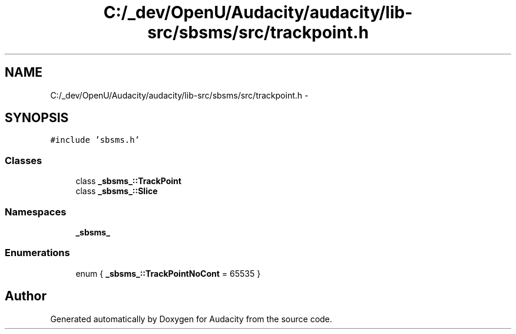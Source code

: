 .TH "C:/_dev/OpenU/Audacity/audacity/lib-src/sbsms/src/trackpoint.h" 3 "Thu Apr 28 2016" "Audacity" \" -*- nroff -*-
.ad l
.nh
.SH NAME
C:/_dev/OpenU/Audacity/audacity/lib-src/sbsms/src/trackpoint.h \- 
.SH SYNOPSIS
.br
.PP
\fC#include 'sbsms\&.h'\fP
.br

.SS "Classes"

.in +1c
.ti -1c
.RI "class \fB_sbsms_::TrackPoint\fP"
.br
.ti -1c
.RI "class \fB_sbsms_::Slice\fP"
.br
.in -1c
.SS "Namespaces"

.in +1c
.ti -1c
.RI " \fB_sbsms_\fP"
.br
.in -1c
.SS "Enumerations"

.in +1c
.ti -1c
.RI "enum { \fB_sbsms_::TrackPointNoCont\fP = 65535 }"
.br
.in -1c
.SH "Author"
.PP 
Generated automatically by Doxygen for Audacity from the source code\&.

